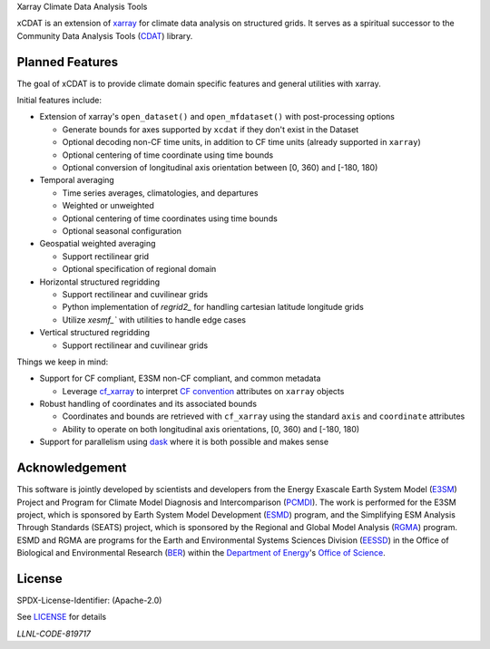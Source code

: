 .. raw:: html

   <p align="center">
      <img src="./docs/_static/xcdat_logo.png" alt="xCDAT logo"/>
   </p>

.. container::

   .. raw:: html

      <h3 align="center">

   Xarray Climate Data Analysis Tools

   |conda-forge| |platforms| |CI/CD Build Workflow| |docs| |Codecov|

   |pre-commit| |Code style: black| |flake8| |Checked with mypy|


   .. raw:: html

      </h3>

.. |conda-forge| image:: https://img.shields.io/conda/vn/conda-forge/xcdat.svg
   :target: https://anaconda.org/conda-forge/xcdat
.. |platforms| image:: https://img.shields.io/conda/pn/conda-forge/xcdat.svg
   :target: https://anaconda.org/conda-forge/xcdat
.. |CI/CD Build Workflow| image:: https://github.com/xCDAT/xcdat/actions/workflows/build_workflow.yml/badge.svg
   :target: https://github.com/xCDAT/xcdat/actions/workflows/build_workflow.yml
.. |docs| image:: https://readthedocs.org/projects/xcdat/badge/?version=latest
   :target: https://xcdat.readthedocs.io/en/latest/?badge=latest
.. |Codecov| image:: https://codecov.io/gh/xCDAT/xcdat/branch/main/graph/badge.svg?token=UYF6BAURTH
   :target: https://codecov.io/gh/xCDAT/xcdat
.. |pre-commit| image:: https://img.shields.io/badge/pre--commit-enabled-brightgreen?logo=pre-commit&logoColor=white
   :target: https://github.com/pre-commit/pre-commit
.. |Code style: black| image:: https://img.shields.io/badge/code%20style-black-000000.svg
   :target: https://github.com/psf/black
.. |flake8| image:: https://img.shields.io/badge/flake8-enabled-green
   :target: https://github.com/PyCQA/flake8
.. |Checked with mypy| image:: http://www.mypy-lang.org/static/mypy_badge.svg
   :target: http://mypy-lang.org/

xCDAT is an extension of `xarray`_ for climate data analysis on structured grids.
It serves as a spiritual successor to the Community Data Analysis Tools (`CDAT`_) library.

.. _xarray: https://github.com/pydata/xarray
.. _CDAT: https://github.com/CDAT/cdat

Planned Features
-----------------

The goal of xCDAT is to provide climate domain specific features and general utilities with xarray.

Initial features include:

* Extension of xarray's ``open_dataset()`` and ``open_mfdataset()`` with post-processing options

  * Generate bounds for axes supported by ``xcdat`` if they don't exist in the Dataset
  * Optional decoding non-CF time units, in addition to CF time units (already supported in ``xarray``)
  * Optional centering of time coordinate using time bounds
  * Optional conversion of longitudinal axis orientation between [0, 360) and [-180, 180)

* Temporal averaging

  * Time series averages, climatologies, and departures
  * Weighted or unweighted
  * Optional centering of time coordinates using time bounds
  * Optional seasonal configuration

* Geospatial weighted averaging

  * Support rectilinear grid
  * Optional specification of regional domain

* Horizontal structured regridding

  * Support rectilinear and cuvilinear grids
  * Python implementation of `regrid2_` for handling cartesian latitude longitude grids
  * Utilize `xesmf_`` with utilities to handle edge cases

* Vertical structured regridding

  * Support rectilinear and cuvilinear grids

Things we keep in mind:

* Support for CF compliant, E3SM non-CF compliant, and common metadata

  * Leverage `cf_xarray`_ to interpret `CF convention`_ attributes on ``xarray`` objects

* Robust handling of coordinates and its associated bounds

  * Coordinates and bounds are retrieved with ``cf_xarray`` using the standard ``axis`` and ``coordinate`` attributes
  * Ability to operate on both longitudinal axis orientations, [0, 360) and [-180, 180)

* Support for parallelism using `dask`_ where it is both possible and makes sense

.. _regrid2: https://cdms.readthedocs.io/en/latest/regrid2.html
.. _xesmf: https://pangeo-xesmf.readthedocs.io/en/latest/
.. _dask: https://dask.org/
.. _cf_xarray: https://cf-xarray.readthedocs.io/en/latest/index.html
.. _CF convention: http://cfconventions.org/

Acknowledgement
---------------

This software is jointly developed by scientists and developers from the Energy Exascale Earth System Model (`E3SM`_) Project and Program for Climate Model Diagnosis and Intercomparison (`PCMDI`_). The work is performed for the E3SM project, which is sponsored by Earth System Model Development (`ESMD`_) program, and the Simplifying ESM Analysis Through Standards (SEATS) project, which is sponsored by the Regional and Global Model Analysis (`RGMA`_) program. ESMD and RGMA are programs for the Earth and Environmental Systems Sciences Division (`EESSD`_) in the Office of Biological and Environmental Research (`BER`_) within the `Department of Energy`_'s `Office of Science`_.

.. _E3SM: https://e3sm.org/
.. _PCMDI: https://pcmdi.llnl.gov/
.. _ESMD: https://climatemodeling.science.energy.gov/program/earth-system-model-development
.. _RGMA: https://climatemodeling.science.energy.gov/program/regional-global-model-analysis
.. _EESSD: https://science.osti.gov/ber/Research/eessd
.. _BER: https://science.osti.gov/ber
.. _Department of Energy: https://www.energy.gov/
.. _Office of Science: https://science.osti.gov/

License
-------

SPDX-License-Identifier: (Apache-2.0)

See `LICENSE <LICENSE>`_ for details

`LLNL-CODE-819717`
